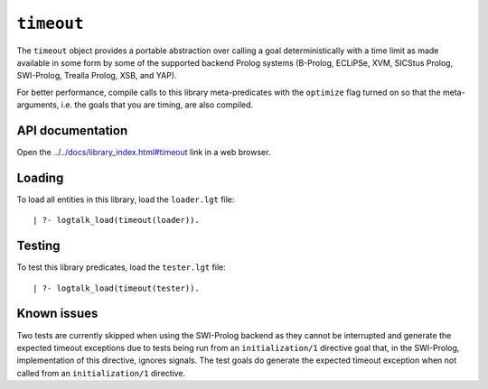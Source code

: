 .. _library_timeout:

``timeout``
===========

The ``timeout`` object provides a portable abstraction over calling a
goal deterministically with a time limit as made available in some form
by some of the supported backend Prolog systems (B-Prolog, ECLiPSe, XVM,
SICStus Prolog, SWI-Prolog, Trealla Prolog, XSB, and YAP).

For better performance, compile calls to this library meta-predicates
with the ``optimize`` flag turned on so that the meta-arguments, i.e.
the goals that you are timing, are also compiled.

API documentation
-----------------

Open the
`../../docs/library_index.html#timeout <../../docs/library_index.html#timeout>`__
link in a web browser.

Loading
-------

To load all entities in this library, load the ``loader.lgt`` file:

::

   | ?- logtalk_load(timeout(loader)).

Testing
-------

To test this library predicates, load the ``tester.lgt`` file:

::

   | ?- logtalk_load(timeout(tester)).

Known issues
------------

Two tests are currently skipped when using the SWI-Prolog backend as
they cannot be interrupted and generate the expected timeout exceptions
due to tests being run from an ``initialization/1`` directive goal that,
in the SWI-Prolog, implementation of this directive, ignores signals.
The test goals do generate the expected timeout exception when not
called from an ``initialization/1`` directive.
